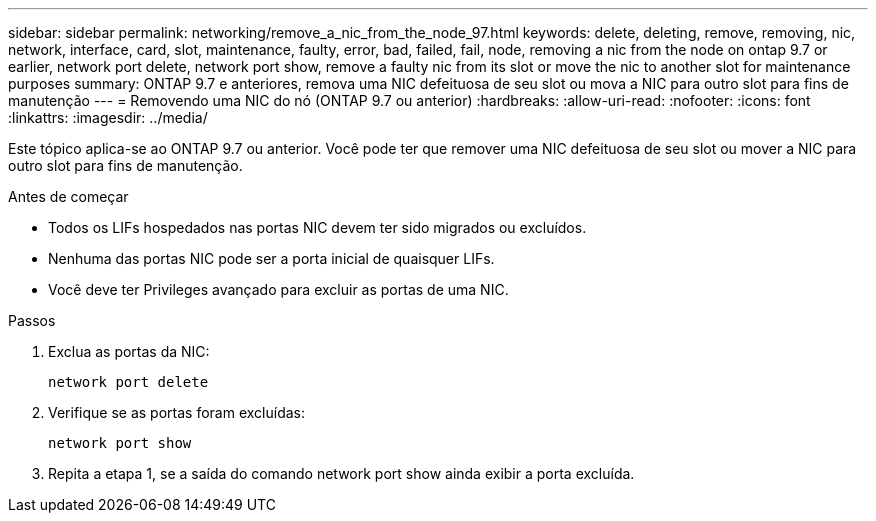 ---
sidebar: sidebar 
permalink: networking/remove_a_nic_from_the_node_97.html 
keywords: delete, deleting, remove, removing, nic, network, interface, card, slot, maintenance, faulty, error, bad, failed, fail, node, removing a nic from the node on ontap 9.7 or earlier, network port delete, network port show, remove a faulty nic from its slot or move the nic to another slot for maintenance purposes 
summary: ONTAP 9.7 e anteriores, remova uma NIC defeituosa de seu slot ou mova a NIC para outro slot para fins de manutenção 
---
= Removendo uma NIC do nó (ONTAP 9.7 ou anterior)
:hardbreaks:
:allow-uri-read: 
:nofooter: 
:icons: font
:linkattrs: 
:imagesdir: ../media/


[role="lead"]
Este tópico aplica-se ao ONTAP 9.7 ou anterior. Você pode ter que remover uma NIC defeituosa de seu slot ou mover a NIC para outro slot para fins de manutenção.

.Antes de começar
* Todos os LIFs hospedados nas portas NIC devem ter sido migrados ou excluídos.
* Nenhuma das portas NIC pode ser a porta inicial de quaisquer LIFs.
* Você deve ter Privileges avançado para excluir as portas de uma NIC.


.Passos
. Exclua as portas da NIC:
+
`network port delete`

. Verifique se as portas foram excluídas:
+
`network port show`

. Repita a etapa 1, se a saída do comando network port show ainda exibir a porta excluída.


